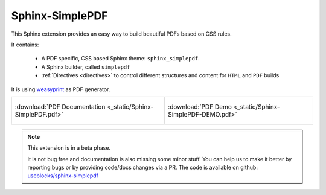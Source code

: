 .. sphinx-simplepdf documentation master file, created by
   sphinx-quickstart on Wed Aug 17 12:50:37 2022.
   You can adapt this file completely to your liking, but it should at least
   contain the root `toctree` directive.

Sphinx-SimplePDF
================

This Sphinx extension provides an easy way to build beautiful PDFs based on CSS rules.

It contains:

 * A PDF specific, CSS based Sphinx theme: ``sphinx_simplepdf``.
 * A Sphinx builder, called ``simplepdf``
 * :ref:`Directives <directives>` to control different structures and content for ``HTML`` and ``PDF`` builds

It is using `weasyprint <https://weasyprint.org/>`__ as PDF generator.

.. list-table::
   :width: 100%

   * - .. figure:: /_static/sphinx_simplepdf.png
          :align: center
          :height: 300px
          :target: _static/Sphinx-SimplePDF.pdf

          :download:`PDF Documentation <_static/Sphinx-SimplePDF.pdf>`

     - .. figure:: /_static/sphinx_simplepdf_demo.png
          :align: center
          :height: 300px
          :target: _static/Sphinx-SimplePDF-DEMO.pdf

          :download:`PDF Demo <_static/Sphinx-SimplePDF-DEMO.pdf>`

.. note::

    This extension is in a beta phase.

    It is not bug free and documentation is also missing some minor stuff.
    You can help us to make it better by reporting bugs or by providing code/docs
    changes via a PR.
    The code is available on github: `useblocks/sphinx-simplepdf <https://github.com/useblocks/sphinx-simplepdf>`__



.. if-builder:: simplepdf

    .. toctree::

       quickstart
       installation
       building
       configuration
       directives
       css
       tech_details
       changelog
       license


.. if-builder:: HTML

    .. include:: quickstart.rst

    Why another PDF builder?
    ------------------------

    You can use the Sphinx Latex builder to generate PDFs.
    And there is also the great `rinohtype <http://www.mos6581.org/rinohtype/master/#>`__ library.

    But both have some drawbacks, which we try to avoid with this solution.

    Latex distributions are quite big and Latex as language may not be the language of choice for everybody.

    rinohtype makes a lot of things easier, but it does not support additional Sphinx extensions very well
    (if they are using visitor-functions). For instance is it hard to get PlantUML running with rinohtype.

    But for sure, there are also scenarios where **Sphinx-SimplePDF** may not be the best solution.
    So if you are unhappy with **Sphinx-SimplePDF** please try the others as well :)

    One last thing ...
    ------------------
    This theme is heavily based on the excellent work of `Nekmo <https://github.com/Nekmo>`__ for the
    `Sphinx Business Theme <https://github.com/Nekmo/sphinx-business-theme>`__.

    Without this work, this theme would never exist. Thanks for it ♥


    .. toctree::
       :caption: Content
       :maxdepth: 3

       installation
       building
       configuration
       directives
       css
       tech_details
       examples/index
       changelog
       license